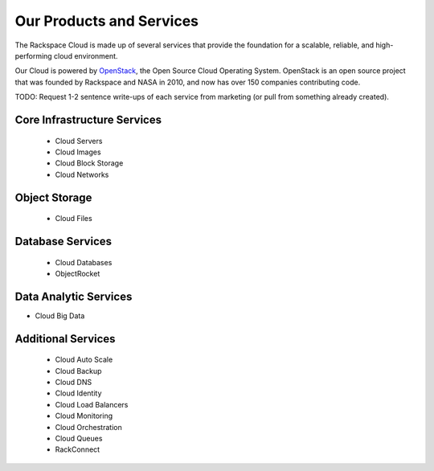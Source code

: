 Our Products and Services
=========================

The Rackspace Cloud is made up of several services that provide the foundation
for a scalable, reliable, and high-performing cloud environment.

Our Cloud is powered by `OpenStack <http://www.openstack.org>`_, the Open Source
Cloud Operating System. OpenStack is an open source project that was founded by
Rackspace and NASA in 2010, and now has over 150 companies contributing code.

TODO: Request 1-2 sentence write-ups of each service from marketing (or pull
from something already created).

Core Infrastructure Services
----------------------------

 - Cloud Servers
 - Cloud Images
 - Cloud Block Storage
 - Cloud Networks

Object Storage
--------------

 - Cloud Files

Database Services
-----------------

 - Cloud Databases
 - ObjectRocket

Data Analytic Services
----------------------

- Cloud Big Data
 
Additional Services
-------------------

 - Cloud Auto Scale
 - Cloud Backup
 - Cloud DNS
 - Cloud Identity
 - Cloud Load Balancers
 - Cloud Monitoring
 - Cloud Orchestration
 - Cloud Queues
 - RackConnect

